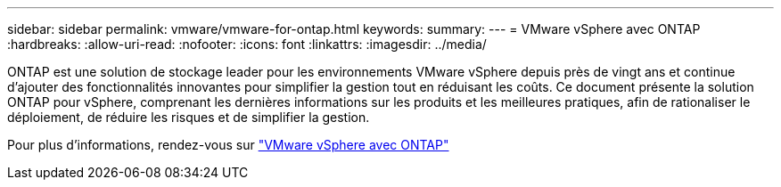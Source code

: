 ---
sidebar: sidebar 
permalink: vmware/vmware-for-ontap.html 
keywords:  
summary:  
---
= VMware vSphere avec ONTAP
:hardbreaks:
:allow-uri-read: 
:nofooter: 
:icons: font
:linkattrs: 
:imagesdir: ../media/


[role="lead"]
ONTAP est une solution de stockage leader pour les environnements VMware vSphere depuis près de vingt ans et continue d'ajouter des fonctionnalités innovantes pour simplifier la gestion tout en réduisant les coûts. Ce document présente la solution ONTAP pour vSphere, comprenant les dernières informations sur les produits et les meilleures pratiques, afin de rationaliser le déploiement, de réduire les risques et de simplifier la gestion.

Pour plus d'informations, rendez-vous sur link:https://docs.netapp.com/us-en/ontap-apps-dbs/vmware/vmware-vsphere-overview.html["VMware vSphere avec ONTAP"]
